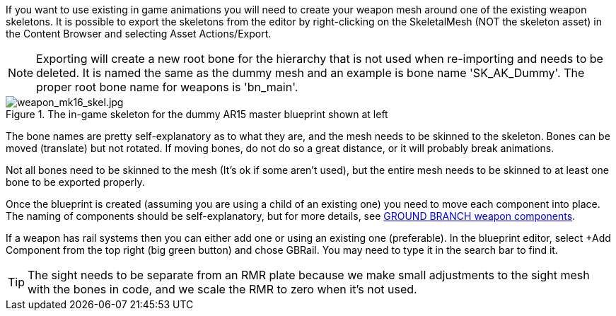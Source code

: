 If you want to use existing in game animations you will need to create your weapon mesh around one of the existing weapon skeletons. It is possible to export the skeletons from the editor by right-clicking on the SkeletalMesh (NOT the skeleton asset) in the Content Browser and selecting Asset Actions/Export. 

NOTE: Exporting will create a new root bone for the hierarchy that is not used when re-importing and needs to be deleted. It is named the same as the dummy mesh and an example is bone name 'SK_AK_Dummy'. The proper root bone name for weapons is 'bn_main'.

.The in-game skeleton for the dummy AR15 master blueprint shown at left
image::/images/sdk/weapon/weapon_mk16_skel.jpg[weapon_mk16_skel.jpg]

The bone names are pretty self-explanatory as to what they are, and the mesh needs to be skinned to the skeleton. Bones can be moved (translate) but not rotated. If moving bones, do not do so a great distance, or it will probably break animations. 

Not all bones need to be skinned to the mesh (It's ok if some aren't used), but the entire mesh needs to be skinned to at least one bone to be exported properly.

Once the blueprint is created (assuming you are using a child of an existing one) you need to move each component into place. The naming of components should be self-explanatory, but for more details, see link:/modding/sdk/weapon/ground-branch-weapon-components[GROUND BRANCH weapon components].

If a weapon has rail systems then you can either add one or using an existing one (preferable). In the blueprint editor, select +Add Component from the top right (big green button) and chose GBRail. You may need to type it in the search bar to find it.  

TIP: The sight needs to be separate from an RMR plate because we make small adjustments to the sight mesh with the bones in code, and we scale the RMR to zero when it's not used.